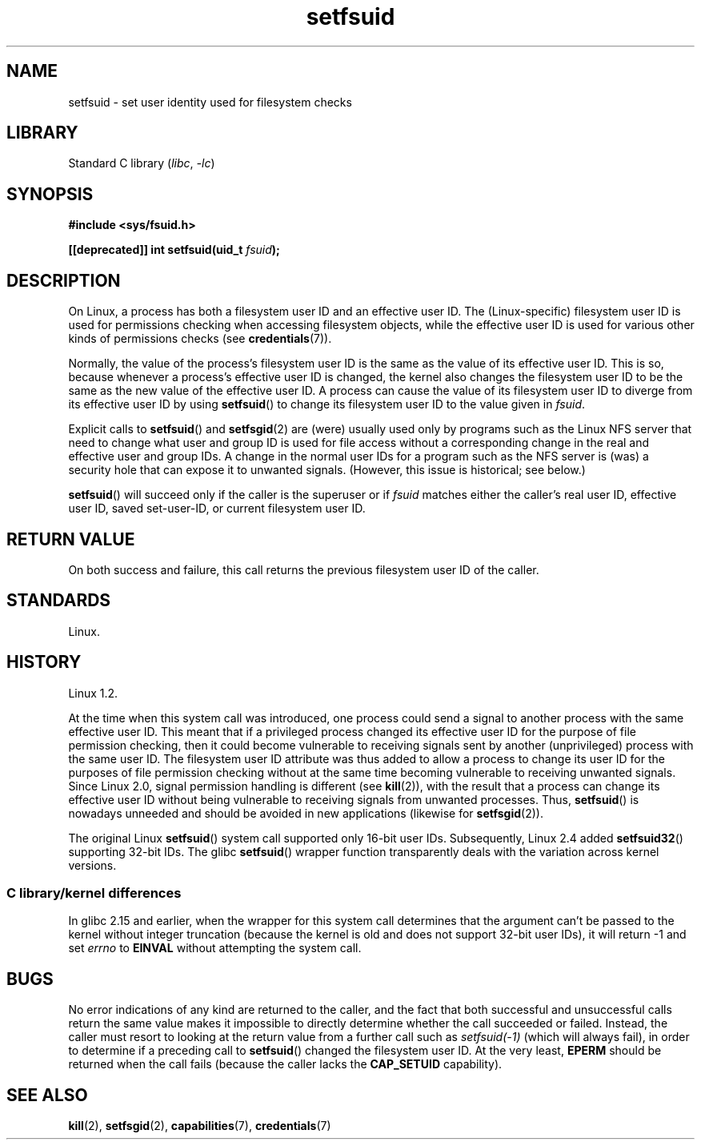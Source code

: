 .\" Copyright (C) 1995, Thomas K. Dyas <tdyas@eden.rutgers.edu>
.\" and Copyright (C) 2013, 2019, Michael Kerrisk <mtk.manpages@gmail.com>
.\"
.\" SPDX-License-Identifier: Linux-man-pages-copyleft
.\"
.\" Created   1995-08-06 Thomas K. Dyas <tdyas@eden.rutgers.edu>
.\" Modified  2000-07-01 aeb
.\" Modified  2002-07-23 aeb
.\" Modified, 27 May 2004, Michael Kerrisk <mtk.manpages@gmail.com>
.\"     Added notes on capability requirements
.\"
.TH setfsuid 2 (date) "Linux man-pages (unreleased)"
.SH NAME
setfsuid \- set user identity used for filesystem checks
.SH LIBRARY
Standard C library
.RI ( libc ,\~ \-lc )
.SH SYNOPSIS
.nf
.B #include <sys/fsuid.h>
.P
.BI "[[deprecated]] int setfsuid(uid_t " fsuid );
.fi
.SH DESCRIPTION
On Linux, a process has both a filesystem user ID and an effective user ID.
The (Linux-specific) filesystem user ID is used
for permissions checking when accessing filesystem objects,
while the effective user ID is used for various other kinds
of permissions checks (see
.BR credentials (7)).
.P
Normally, the value of the process's filesystem user ID
is the same as the value of its effective user ID.
This is so, because whenever a process's effective user ID is changed,
the kernel also changes the filesystem user ID to be the same as
the new value of the effective user ID.
A process can cause the value of its filesystem user ID to diverge
from its effective user ID by using
.BR setfsuid ()
to change its filesystem user ID to the value given in
.IR fsuid .
.P
Explicit calls to
.BR setfsuid ()
and
.BR setfsgid (2)
are (were) usually used only by programs such as the Linux NFS server that
need to change what user and group ID is used for file access without a
corresponding change in the real and effective user and group IDs.
A change in the normal user IDs for a program such as the NFS server
is (was) a security hole that can expose it to unwanted signals.
(However, this issue is historical; see below.)
.P
.BR setfsuid ()
will succeed only if the caller is the superuser or if
.I fsuid
matches either the caller's real user ID, effective user ID,
saved set-user-ID, or current filesystem user ID.
.SH RETURN VALUE
On both success and failure,
this call returns the previous filesystem user ID of the caller.
.SH STANDARDS
Linux.
.SH HISTORY
Linux 1.2.
.\" Linux 1.1.44
.\" and in libc since libc 4.7.6.
.P
At the time when this system call was introduced, one process
could send a signal to another process with the same effective user ID.
This meant that if a privileged process changed its effective user ID
for the purpose of file permission checking,
then it could become vulnerable to receiving signals
sent by another (unprivileged) process with the same user ID.
The filesystem user ID attribute was thus added to allow a process to
change its user ID for the purposes of file permission checking without
at the same time becoming vulnerable to receiving unwanted signals.
Since Linux 2.0, signal permission handling is different (see
.BR kill (2)),
with the result that a process can change its effective user ID
without being vulnerable to receiving signals from unwanted processes.
Thus,
.BR setfsuid ()
is nowadays unneeded and should be avoided in new applications
(likewise for
.BR setfsgid (2)).
.P
The original Linux
.BR setfsuid ()
system call supported only 16-bit user IDs.
Subsequently, Linux 2.4 added
.BR setfsuid32 ()
supporting 32-bit IDs.
The glibc
.BR setfsuid ()
wrapper function transparently deals with the variation across kernel versions.
.SS C library/kernel differences
In glibc 2.15 and earlier,
when the wrapper for this system call determines that the argument can't be
passed to the kernel without integer truncation (because the kernel
is old and does not support 32-bit user IDs),
it will return \-1 and set \fIerrno\fP to
.B EINVAL
without attempting
the system call.
.SH BUGS
No error indications of any kind are returned to the caller,
and the fact that both successful and unsuccessful calls return
the same value makes it impossible to directly determine
whether the call succeeded or failed.
Instead, the caller must resort to looking at the return value
from a further call such as
.I setfsuid(\-1)
(which will always fail), in order to determine if a preceding call to
.BR setfsuid ()
changed the filesystem user ID.
At the very
least,
.B EPERM
should be returned when the call fails (because the caller lacks the
.B CAP_SETUID
capability).
.SH SEE ALSO
.BR kill (2),
.BR setfsgid (2),
.BR capabilities (7),
.BR credentials (7)
